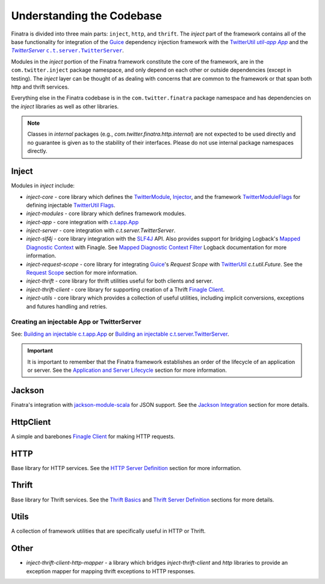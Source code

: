 .. _framework:

Understanding the Codebase
==========================

Finatra is divided into three main parts: ``inject``, ``http``, and ``thrift``. The `inject` part of
the framework contains all of the base functionality for integration of the `Guice <https://github.com/google/guice>`__
dependency injection framework with the `TwitterUtil <https://twitter.github.io/util/>`__
|c.t.app.App|_ and the |TwitterServer|_ |c.t.server.TwitterServer|_.

Modules in the `inject` portion of the Finatra framework constitute the core of the framework, are
in the ``com.twitter.inject`` package namespace, and only depend on each other or outside dependencies
(except in testing). The `inject` layer can be thought of as dealing with concerns that are common
to the framework or that span both http and thrift services.

Everything else in the Finatra codebase is in the ``com.twitter.finatra`` package namespace and has
dependencies on the `inject` libraries as well as other libraries.

.. note::

    Classes in *internal* packages (e.g., `com.twitter.finatra.http.internal`) are not expected to
    be used directly and no guarantee is given as to the stability of their interfaces. Please do
    not use internal package namespaces directly.

.. image:: ../../_static/framework.png
   :alt: Diagram of the Finatra Framework

Inject
------

Modules in `inject` include:

- `inject-core` - core library which defines the `TwitterModule <https://github.com/twitter/finatra/blob/develop/inject/inject-core/src/main/scala/com/twitter/inject/TwitterModule.scala>`__,
  `Injector <https://github.com/twitter/finatra/blob/develop/inject/inject-core/src/main/scala/com/twitter/inject/Injector.scala>`__,
  and the framework `TwitterModuleFlags <https://github.com/twitter/finatra/blob/develop/inject/inject-core/src/main/scala/com/twitter/inject/TwitterModuleFlags.scala>`__
  for defining injectable `TwitterUtil <https://github.com/twitter/util>`__ `Flags <https://github.com/twitter/util/blob/develop/util-app/src/main/scala/com/twitter/app/Flag.scala>`__.
- `inject-modules` - core library which defines framework modules.
- `inject-app` - core integration with `c.t.app.App <https://twitter.github.io/util/docs/com/twitter/app/App.html>`__
- `inject-server` - core integration with `c.t.server.TwitterServer`.
- `inject-slf4j` - core library integration with the `SLF4J <https://www.slf4j.org/manual.html>`__ API.
  Also provides support for bridging Logback's `Mapped Diagnostic Context <https://logback.qos.ch/manual/mdc.html>`__
  with Finagle. See `Mapped Diagnostic Context Filter <../logging/logback.html#mapped-diagnostic-context-filter>`__
  Logback documentation for more information.
- `inject-request-scope` - core library for integrating `Guice <https://github.com/google/guice>`__'s
  `Request Scope` with `TwitterUtil <https://github.com/twitter/util/blob/develop/util-core/src/main/scala/com/twitter/util/Future.scala>`__
  `c.t.util.Future`. See the `Request Scope <../http/filters.html#request-scope>`__ section for more information.
- `inject-thrift` - core library for thrift utilities useful for both clients and server.
- `inject-thrift-client` - core library for supporting creation of a Thrift `Finagle Client <https://twitter.github.io/finagle/guide/Clients.html>`__.
- `inject-utils` - core library which provides a collection of useful utilities, including implicit
  conversions, exceptions and futures handling and retries.

Creating an injectable App or TwitterServer
^^^^^^^^^^^^^^^^^^^^^^^^^^^^^^^^^^^^^^^^^^^

See: `Building an injectable c.t.app.App <../app/index.html>`__ or `Building an injectable c.t.server.TwitterServer <../twitter-server/index.html>`__.

.. important::

  It is important to remember that the Finatra framework establishes an order of the lifecycle of an
  application or server. See the `Application and Server Lifecycle <lifecycle.html>`__ section for
  more information.

Jackson
-------

Finatra's integration with `jackson-module-scala <https://github.com/FasterXML/jackson-module-scala>`__
for JSON support. See the `Jackson Integration <../json/index.html>`__ section for more details.

HttpClient
----------

A simple and barebones `Finagle Client <https://twitter.github.io/finagle/guide/Clients.html>`__ for
making HTTP requests.

HTTP
----

Base library for HTTP services. See the `HTTP Server Definition <../http/server.html>`__ section for
more information.

Thrift
------

Base library for Thrift services. See the `Thrift Basics <../thrift/basics.html>`__ and `Thrift
Server Definition <../thrift/server.html>`__ sections for more details.

Utils
-----

A collection of framework utilities that are specifically useful in HTTP or Thrift.

Other
-----

- `inject-thrift-client-http-mapper` - a library which bridges `inject-thrift-client` and `http`
  libraries to provide an exception mapper for mapping thrift exceptions to HTTP responses.

.. |c.t.app.App| replace:: `util-app App`
.. _c.t.app.App: https://github.com/twitter/util/blob/develop/util-app/src/main/scala/com/twitter/app/App.scala

.. |c.t.server.TwitterServer| replace:: ``c.t.server.TwitterServer``
.. _c.t.server.TwitterServer: https://github.com/twitter/twitter-server/blob/develop/server/src/main/scala/com/twitter/server/TwitterServer.scala

.. |TwitterServer| replace:: `TwitterServer`
.. _TwitterServer: https://github.com/twitter/twitter-server/blob/develop/server/src/main/scala/com/twitter/server/TwitterServer.scala

